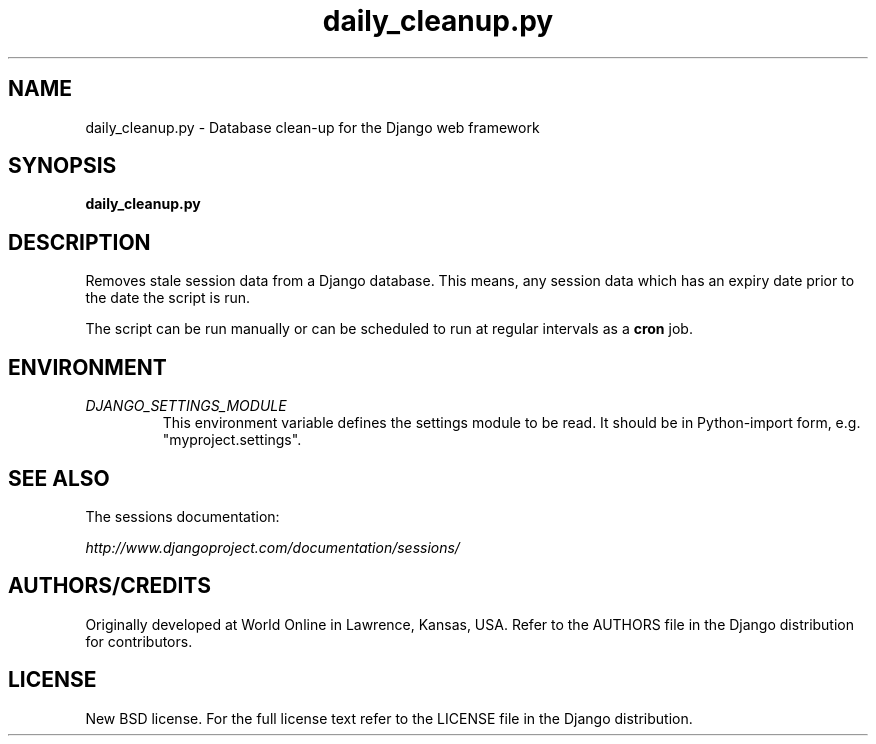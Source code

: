 .TH "daily_cleanup.py" "1" "August 2007" "Django Project" ""
.SH "NAME"
daily_cleanup.py \- Database clean-up for the Django web framework
.SH "SYNOPSIS"
.B daily_cleanup.py

.SH "DESCRIPTION"
Removes stale session data from a Django database. This means, any session data
which has an expiry date prior to the date the script is run.
.sp
The script can be run manually or can be scheduled to run at regular
intervals as a
.BI cron
job.

.SH "ENVIRONMENT"
.TP
.I DJANGO_SETTINGS_MODULE
This environment variable defines the settings module to be read.
It should be in Python-import form, e.g. "myproject.settings".

.SH "SEE ALSO"
The sessions documentation:
.sp
.I http://www.djangoproject.com/documentation/sessions/

.SH "AUTHORS/CREDITS"
Originally developed at World Online in Lawrence, Kansas, USA. Refer to the
AUTHORS file in the Django distribution for contributors.

.SH "LICENSE"
New BSD license. For the full license text refer to the LICENSE file in the
Django distribution.

